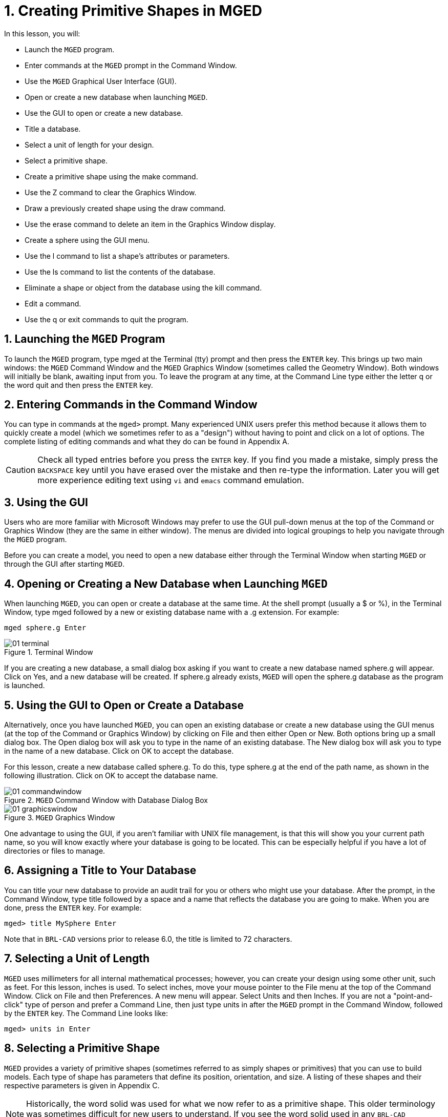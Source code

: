 = 1. Creating Primitive Shapes in MGED
:sectnums:
:experimental:

:fn-1: footnote:[Note: The command is the lowercase letter kbd:[l], NOT the number one.]

In this lesson, you will:

* Launch the [app]`MGED` program.
* Enter commands at the [app]`MGED` prompt in the Command Window.
* Use the [app]`MGED` Graphical User Interface (GUI).
* Open or create a new database when launching [app]``MGED``.
* Use the GUI to open or create a new database.
* Title a database.
* Select a unit of length for your design.
* Select a primitive shape.
* Create a primitive shape using the make command.
* Use the Z command to clear the Graphics Window.
* Draw a previously created shape using the draw command.
* Use the erase command to delete an item in the Graphics Window
  display.
* Create a sphere using the GUI menu.
* Use the l command to list a shape's attributes or parameters.
* Use the ls command to list the contents of the database.
* Eliminate a shape or object from the database using the kill
  command.
* Edit a command.
* Use the q or exit commands to quit the program.


[[_launching_mged]]
== Launching the [app]`MGED` Program

To launch the [app]`MGED` program, type mged at the Terminal (tty)
prompt and then press the kbd:[ENTER] key.  This brings up two main
windows: the [app]`MGED` Command Window and the [app]`MGED` Graphics
Window (sometimes called the Geometry Window). Both windows will
initially be blank, awaiting input from you.  To leave the program at
any time, at the Command Line type either the letter q or the word
quit and then press the kbd:[ENTER] key.

[[_entering_commands]]
== Entering Commands in the Command Window

You can type in commands at the [prompt]`mged>` prompt.  Many
experienced UNIX users prefer this method because it allows them to
quickly create a model (which we sometimes refer to as a "design")
without having to point and click on a lot of options.  The complete
listing of editing commands and what they do can be found in
Appendix A.

[CAUTION]
====
Check all typed entries before you press the kbd:[ENTER] key.  If you
find you made a mistake, simply press the kbd:[BACKSPACE] key until
you have erased over the mistake and then re-type the information.
Later you will get more experience editing text using [app]`vi` and
[app]`emacs` command emulation.
====

[[_using_gui]]
== Using the GUI

Users who are more familiar with Microsoft Windows may prefer to use
the GUI pull-down menus at the top of the Command or Graphics Window
(they are the same in either window). The menus are divided into
logical groupings to help you navigate through the [app]`MGED`
program.

Before you can create a model, you need to open a new database either
through the Terminal Window when starting [app]`MGED` or through the
GUI after starting [app]``MGED``.

[[_open_new_database]]
== Opening or Creating a New Database when Launching [app]`MGED`

When launching [app]``MGED``, you can open or create a database at the
same time.  At the shell prompt (usually a $ or %), in the Terminal
Window, type mged followed by a new or existing database name with a
.g extension.  For example:

[cmd]`mged sphere.g kbd:[Enter]`

.Terminal Window
image::lessons:mged/01_terminal.png[]

If you are creating a new database, a small dialog box asking if you
want to create a new database named sphere.g will appear.  Click on
Yes, and a new database will be created.  If sphere.g already exists,
[app]`MGED` will open the sphere.g database as the program is
launched.

[[_create_new_database]]
== Using the GUI to Open or Create a Database

Alternatively, once you have launched [app]``MGED``, you can open an
existing database or create a new database using the GUI menus (at the
top of the Command or Graphics Window) by clicking on File and then
either Open or New.  Both options bring up a small dialog box.  The
Open dialog box will ask you to type in the name of an existing
database.  The New dialog box will ask you to type in the name of a
new database.  Click on OK to accept the database.

For this lesson, create a new database called sphere.g.  To do this,
type sphere.g at the end of the path name, as shown in the following
illustration.  Click on OK to accept the database name.

.[app]`MGED` Command Window with Database Dialog Box
image::lessons:mged/01_commandwindow.png[]

.[app]`MGED` Graphics Window
image::lessons:mged/01_graphicswindow.png[]

One advantage to using the GUI, if you aren't familiar with UNIX file
management, is that this will show you your current path name, so you
will know exactly where your database is going to be located.  This
can be especially helpful if you have a lot of directories or files to
manage.

[[_assign_title]]
== Assigning a Title to Your Database

You can title your new database to provide an audit trail for you or
others who might use your database.  After the prompt, in the Command
Window, type title followed by a space and a name that reflects the
database you are going to make.  When you are done, press the
kbd:[ENTER] key.  For example:

[userinput]`[prompt]#mged># title MySphere kbd:[Enter]`

Note that in [app]`BRL-CAD` versions prior to release 6.0, the title
is limited to 72 characters.

[[_set_units]]
== Selecting a Unit of Length

[app]`MGED` uses millimeters for all internal mathematical processes;
however, you can create your design using some other unit, such as
feet.  For this lesson, inches is used.  To select inches, move your
mouse pointer to the File menu at the top of the Command Window.
Click on File and then Preferences.  A new menu will appear.  Select
Units and then Inches.  If you are not a "point-and-click" type of
person and prefer a Command Line, then just type units in after the
[app]`MGED` prompt in the Command Window, followed by the
kbd:[ENTER] key.  The Command Line looks like:

[userinput]`[prompt]#mged># units in kbd:[Enter]`

[[_select_primitive]]
== Selecting a Primitive Shape

[app]`MGED` provides a variety of primitive shapes (sometimes referred
to as simply shapes or primitives) that you can use to build models.
Each type of shape has parameters that define its position,
orientation, and size.  A listing of these shapes and their respective
parameters is given in Appendix C.

[NOTE]
====
Historically, the word solid was used for what we now refer to as a
primitive shape.  This older terminology was sometimes difficult for
new users to understand.  If you see the word solid used in any
[app]`BRL-CAD` programs, documentation, or commands (e.g., in Appendix
A), think primitive shape.
====

[[_create_sphere_cmd_line]]
== Creating a Sphere from the Command Line

For this lesson, you are going to create a single sphere.  There are
two ways you can create a primitive shape.  You can create all shapes
through the Command Window and most shapes through the GUI.

You can easily create a sphere from the prompt in the Command Window
by typing just a few commands.  At the [app]`MGED` prompt, type:

[cmd]`make sph1.s sph kbd:[Enter]`

NOTE: Use the digit kbd:[1], not the letter kbd:[l].

This command tells the [app]`MGED` program to:

[%header, cols="3*^~", frame="all"]]
|===
|make
|sph1.s
|sph

|Make a primitive shape
|Name it sph1.s
|Make the shape a sphere
|===

A default sphere will be created, and a wireframe representation of
the primitive shape will appear in the Graphics Window.  In Lesson 4,
you will give your sphere a solid, three-dimensional look.

This command will draw the primitive shape in the Graphics Window. 

[[_clear_window]]
== Clearing the Graphics Window

To build another object or work on another primitive shape, you can
easily clear the Graphics Window through the Command Window.  At the
Command Line prompt, type an uppercase Z (for zap) followed by
kbd:[ENTER].

[NOTE]
====
Before using the zap option, make sure you "activate" (i.e., set the
focus on) the Command Window.  If you type a z and your cursor is
still in the Graphics Window, you will send your design spinning.
Typing a zero (0) will stop the spin.
====

[[_draw_object]]
== Drawing a Previously Created Object

To recall the sphere, type the command on the Command Line as follows:

[cmd]`draw sph1.s kbd:[Enter]`

This command tells the [app]`MGED` program to:

[%header, cols="^,^", frame="all"]
|===
|draw
|sph1.s

|Draw a previously created primitive shape
|named sph1.s
|===

[[_erase_from_window]]
== Erasing an Item from the Graphics Window

You may occasionally want to erase a particular item from the display
in the Graphics Window.  You can use the erase command to remove the
item without any file operation being performed; the item remains in
the database.  To delete the sph1.s object from the display, at the
Command Window prompt, type:

[cmd]`erase sph1.s kbd:[Enter]`

[[_create_sphere_gui]]
== Creating a Sphere Using the GUI

Another way to create a sphere is to use the GUI menu system
duplicated at the top of the Command and Graphics windows.  Clear your
Graphics Window by using the previously described Z command.  Then, in
the Graphics Window, select Create, and a drop-down menu will appear
with the various primitive shape types available.  Select sph (for
sphere) under the Ellipsoids category.  This will bring up a
dialog box.  Click in the empty text box and type sph2.s.  Click on
btn:[Apply] or press kbd:[ENTER].  A new sphere will be created and
drawn in the Graphics Window.  When you create a shape through the
GUI, the shape will automatically be in edit mode so that you can
change it as needed, and the shape's parameters-which define its
position, orientation, and size-will be in view.

[[_view_params]]
== Viewing a Shape's Parameters

Sometimes when you are making a model, you might want to view a
shape's parameters, such as height, width, or radius, in the Command
Window.  You can easily list the attributes of a shape by typing the l
(for "list") command at the Command Window prompt as follows:

[cmd]`l shape_name kbd:[Enter]` {fn-1}

[NOTE]
====
If you attempt to type in the Command Window and you see no words
appearing there, chances are the focus has not been set on that window
(i.e., keyboard input is still directed to another window). Depending
on your system's configurations, the focus is set to a window either
by moving the cursor into the window or clicking on the window.
====

An example of the dialog that might occur in the Command Window for
the parameters or attributes of the first sphere you created is as
follows:

[subs="quotes"]
....
[prompt]#mged># [cmd]#l sph1.s#
[output]#sph1.s: ellipsoid (ELL)
     V (1, 1, 1)
     A (1, 0, 0) mag=1
     B (0, 1, 0) mag=1
     C (0, 0, 1) mag=1
     A direction cosines=(0, 90, 90)
     A rotation angle=0, fallback angle=0
     B direction cosines=(90, 0, 90)
     B rotation angle=90 fallback angle=0
     C direction cosines=(90, 90, 0)
     C rotation angle=0, fallback angle=90#
....

Don't be concerned if you notice in the preceding output that
[app]`MGED` stores your sphere as an ellipsoid.  In actuality, the
sphere is just a special case of the ellipsoid (see Appendix C). Also,
note that it is not important if the numbers in your output do not
match what is shown in this example.

Use the l command to list both sph1.s and sph2.s before continuing
with this lesson.

[[_list_db_contents]]
== Listing the Contents of a Database

In addition to viewing a shape's contents, you might also want to list
the contents of the database to see what items have been created.  To
view the database contents, type at the Command Window prompt:

[cmd]`ls kbd:[Enter]`

[[_kill_object]]
== Killing a Shape or Object

Sometimes when creating a model, you may need to eliminate a shape or
object from the database.  The kill command is used to do this.  For
example, if you wanted to kill the sph1.s shape, you would type at the
Command Window prompt:

[cmd]`kill sph1.s kbd:[Enter]`

Make another sphere through either the Command Window or the GUI and
name it sph3.s.  Once the sphere is made, use the kill command to
eliminate it from the database by typing at the Command Window prompt:

[cmd]`kill sph3.s kbd:[Enter]`

You can tell the shape has been eliminated by using the ls command in
the Command Window to list the contents of the database.  At the
Command Window prompt, type:

[cmd]`ls kbd:[Enter]`

You should see two shapes listed: sph1.s and sph2.s.

[NOTE]
====
All changes are immediately applied to the database, so there is no
"save" or "save as" command.  Likewise, there is presently no "undo"
command to bring back what you have deleted, so be sure you really
want to permanently delete data before using the kill command.
====

[[_editing_commands]]
== Editing Commands in the Command Window

Occasionally, when you enter commands in the Command Window, you will
make a mistake in typing. [app]`MGED` can emulate either the
[app]`emacs` or [app]`vi` syntax for Command Line editing.  By
default, the [app]`emacs` syntax is used.  See Appendix B for a list
of keystrokes, effects, and ways to select between the two command
sets.

You can also use the arrow keys to edit commands.  The left and right
arrow keys move the cursor in the current Command Line.  Typing
kbd:[ENTER] at any location on the Command Line executes the command.
Note that both the kbd:[BACKSPACE] and kbd:[DELETE] keys will delete
one character to the left of the cursor.

[app]`MGED` keeps a history of commands that have been entered.  The
up and down arrow keys allow you to select a previously executed
command for editing and re-execution.

[[_quitting]]
== Quitting [app]`MGED`

Remember, to leave the program at any time, type from the Command Line
either the letter q or the word quit and then press the
kbd:[ENTER] key.  You may also quit the program by selecting Exit from
the File menu.

[[_creating_primitive_shapes_review]]
== Review

In this lesson, you: 

* Started the [app]`MGED` program.
* Entered commands in the Command Window.
* Used the [app]`MGED` GUI.
* Created or opened a database using [app]`MGED` naming conventions.
* Used the GUI to create or open a database.
* Titled a database.
* Selected a unit of measure for a design.
* Selected a primitive shape.
* Created a primitive shape using the make command in the Command
  Window.
* Cleared the screen of a design using the Z command.
* Drew a previously created shape using the draw command.
* Used the erase command to delete a shape from the Graphics Window
  display.
* Used the GUI to create a primitive shape.
* Used the l command to view a shape's parameters.
* Used the ls command to list the contents of the database.
* Used the kill command to eliminate a shape from the database.
* Edited commands in the Command Window.
* Used the q or Exit commands to quit the program.
